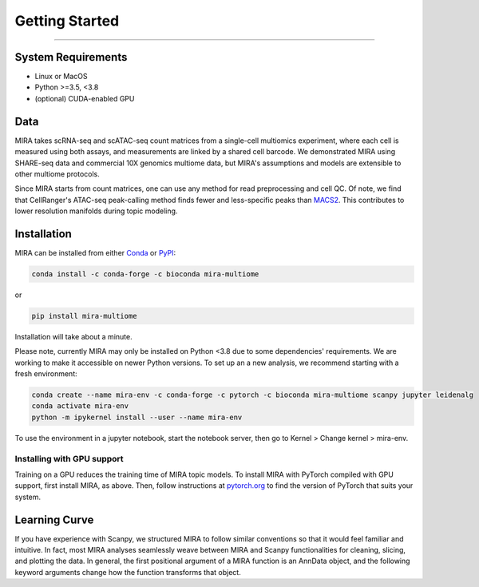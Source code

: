 Getting Started
===============

------------

.. image:: https://badge.fury.io/py/mira-multiome.svg
          :target: https://badge.fury.io/py/mira-multiome

.. image:: https://readthedocs.org/projects/mira-multiome/badge/?version=latest&style=plastic

.. image:: https://codeocean.com/codeocean-assets/badge/open-in-code-ocean.svg
    :target: https://codeocean.com/capsule/6761625/tree

.. image:: https://img.shields.io/conda/pn/liulab-dfci/mira-multiome
    :target: https://anaconda.org/bioconda/mira-multiome

.. image:: https://zenodo.org/badge/DOI/10.1101/2021.12.06.471401.svg
    :target: https://www.biorxiv.org/content/10.1101/2021.12.06.471401v1



System Requirements
-------------------

* Linux or MacOS
* Python >=3.5, <3.8
* (optional) CUDA-enabled GPU

Data
----

.. image :: /_static/data_example.png
    :width: 350
    :align: center

MIRA takes scRNA-seq and scATAC-seq count matrices from a single-cell multiomics experiment,
where each cell is measured using both assays, and measurements are linked by a shared cell
barcode. We demonstrated MIRA using SHARE-seq data and commercial 10X genomics multiome data, 
but MIRA's assumptions and models are extensible to other multiome protocols.

Since MIRA starts from count matrices, one can use any method for read preprocessing and 
cell QC. Of note, we find that CellRanger's ATAC-seq peak-calling method finds fewer
and less-specific peaks than `MACS2 <https://github.com/macs3-project/MACS>`_. This contributes to lower resolution manifolds
during topic modeling. 

Installation
------------

MIRA can be installed from either `Conda <https://anaconda.org/liulab-dfci/mira-multiome>`_ 
or  `PyPI <https://pypi.org/project/mira-multiome>`_:

.. code-block :: bash
    
    conda install -c conda-forge -c bioconda mira-multiome

or

.. code-block:: bash

    pip install mira-multiome

Installation will take about a minute.

Please note, currently MIRA may only be installed on Python <3.8 due to some dependencies' requirements. 
We are working to make it accessible on newer Python versions. 
To set up an a new analysis, we recommend starting with a fresh environment:

.. code-block:: bash

    conda create --name mira-env -c conda-forge -c pytorch -c bioconda mira-multiome scanpy jupyter leidenalg
    conda activate mira-env
    python -m ipykernel install --user --name mira-env

To use the environment in a jupyter notebook, start the notebook server, then go to Kernel > Change kernel > mira-env.


Installing with GPU support
~~~~~~~~~~~~~~~~~~~~~~~~~~~

Training on a GPU reduces the training time of MIRA topic models.
To install MIRA with PyTorch compiled with GPU support, first install MIRA, as above. Then, follow instructions 
at `pytorch.org <https://pytorch.org/get-started/locally/>`_ to find the version of PyTorch that suits your system.

Learning Curve
--------------

.. image:: /_static/code_example.png
    :width: 600
    :align: center

If you have experience with Scanpy, we structured MIRA to follow similar conventions 
so that it would feel familiar and intuitive. In fact, most MIRA analyses
seamlessly weave between MIRA and Scanpy functionalities for cleaning, slicing,
and plotting the data. In general, the first positional argument of a MIRA 
function is an AnnData object, and the following keyword arguments change 
how the function transforms that object. 

